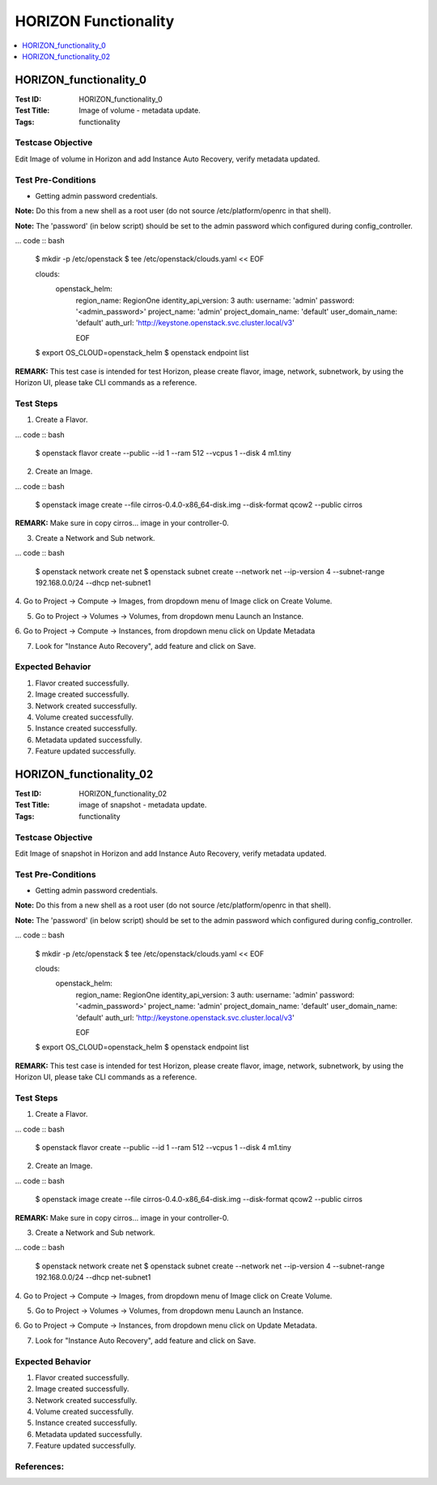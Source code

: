 =====================
HORIZON Functionality
=====================


.. contents::
   :local:
   :depth: 1

------------------------
HORIZON_functionality_0
------------------------

:Test ID: HORIZON_functionality_0
:Test Title: Image of volume - metadata update.
:Tags: functionality

~~~~~~~~~~~~~~~~~~
Testcase Objective
~~~~~~~~~~~~~~~~~~

Edit Image of volume in Horizon and add Instance Auto Recovery, verify
metadata updated.

~~~~~~~~~~~~~~~~~~~
Test Pre-Conditions
~~~~~~~~~~~~~~~~~~~

* Getting admin password credentials.

**Note:** Do this from a new shell as a root user (do not source 
/etc/platform/openrc in that shell).

**Note:** The 'password' (in below script) should be set to the admin password
which configured during config_controller.

... code :: bash

  $ mkdir -p /etc/openstack
  $ tee /etc/openstack/clouds.yaml << EOF

  clouds:
    openstack_helm:
      region_name: RegionOne
      identity_api_version: 3
      auth:
      username: 'admin'
      password: '<admin_password>'
      project_name: 'admin'
      project_domain_name: 'default'
      user_domain_name: 'default'
      auth_url: 'http://keystone.openstack.svc.cluster.local/v3'

      EOF

  $ export OS_CLOUD=openstack_helm
  $ openstack endpoint list

**REMARK:** This test case is intended for test Horizon, please create flavor,
image, network, subnetwork, by using the Horizon UI, please take CLI commands
as a reference.

~~~~~~~~~~
Test Steps
~~~~~~~~~~

1. Create a Flavor.

... code :: bash

  $ openstack flavor create --public --id 1 --ram 512 --vcpus 1 --disk 4 m1.tiny

2. Create an Image.

... code :: bash

  $ openstack image create --file cirros-0.4.0-x86_64-disk.img --disk-format qcow2 --public cirros

**REMARK:** Make sure in copy cirros... image in your controller-0.

3. Create a Network and Sub network.

... code :: bash

  $ openstack network create net
  $ openstack subnet create --network net --ip-version 4 --subnet-range 192.168.0.0/24 --dhcp net-subnet1

4. Go to Project -> Compute -> Images, from dropdown menu of Image click on
Create Volume.

5. Go to Project -> Volumes -> Volumes, from dropdown menu Launch an Instance.

6. Go to Project -> Compute -> Instances, from dropdown menu click on Update
Metadata

7. Look for "Instance Auto Recovery", add feature and click on Save.

~~~~~~~~~~~~~~~~~
Expected Behavior
~~~~~~~~~~~~~~~~~

1. Flavor created successfully.

2. Image created successfully.

3. Network created successfully.

4. Volume created successfully.

5. Instance created successfully.

6. Metadata updated successfully.

7. Feature updated successfully.

------------------------
HORIZON_functionality_02
------------------------

:Test ID: HORIZON_functionality_02
:Test Title: image of snapshot - metadata update.
:Tags: functionality

~~~~~~~~~~~~~~~~~~
Testcase Objective
~~~~~~~~~~~~~~~~~~

Edit Image of snapshot in Horizon and add Instance Auto Recovery, verify
metadata updated.

~~~~~~~~~~~~~~~~~~~
Test Pre-Conditions
~~~~~~~~~~~~~~~~~~~

* Getting admin password credentials.

**Note:** Do this from a new shell as a root user (do not source 
/etc/platform/openrc in that shell).

**Note:** The 'password' (in below script) should be set to the admin password
which configured during config_controller.

... code :: bash

  $ mkdir -p /etc/openstack
  $ tee /etc/openstack/clouds.yaml << EOF

  clouds:
    openstack_helm:
      region_name: RegionOne
      identity_api_version: 3
      auth:
      username: 'admin'
      password: '<admin_password>'
      project_name: 'admin'
      project_domain_name: 'default'
      user_domain_name: 'default'
      auth_url: 'http://keystone.openstack.svc.cluster.local/v3'

      EOF

  $ export OS_CLOUD=openstack_helm
  $ openstack endpoint list

**REMARK:** This test case is intended for test Horizon, please create flavor,
image, network, subnetwork, by using the Horizon UI, please take CLI commands
as a reference.

~~~~~~~~~~
Test Steps
~~~~~~~~~~

1. Create a Flavor.

... code :: bash

  $ openstack flavor create --public --id 1 --ram 512 --vcpus 1 --disk 4 m1.tiny

2. Create an Image.

... code :: bash

  $ openstack image create --file cirros-0.4.0-x86_64-disk.img --disk-format qcow2 --public cirros

**REMARK:** Make sure in copy cirros... image in your controller-0.

3. Create a Network and Sub network.


... code :: bash

  $ openstack network create net
  $ openstack subnet create --network net --ip-version 4 --subnet-range 192.168.0.0/24 --dhcp net-subnet1

4. Go to Project -> Compute -> Images, from dropdown menu of Image click on
Create Volume.

5. Go to Project -> Volumes -> Volumes, from dropdown menu Launch an Instance.

6. Go to Project -> Compute -> Instances, from dropdown menu click on Update
Metadata.

7. Look for "Instance Auto Recovery", add feature and click on Save.

~~~~~~~~~~~~~~~~~
Expected Behavior
~~~~~~~~~~~~~~~~~

1. Flavor created successfully.

2. Image created successfully.

3. Network created successfully.

4. Volume created successfully.

5. Instance created successfully.

6. Metadata updated successfully.

7. Feature updated successfully.

~~~~~~~~~~~
References:
~~~~~~~~~~~
